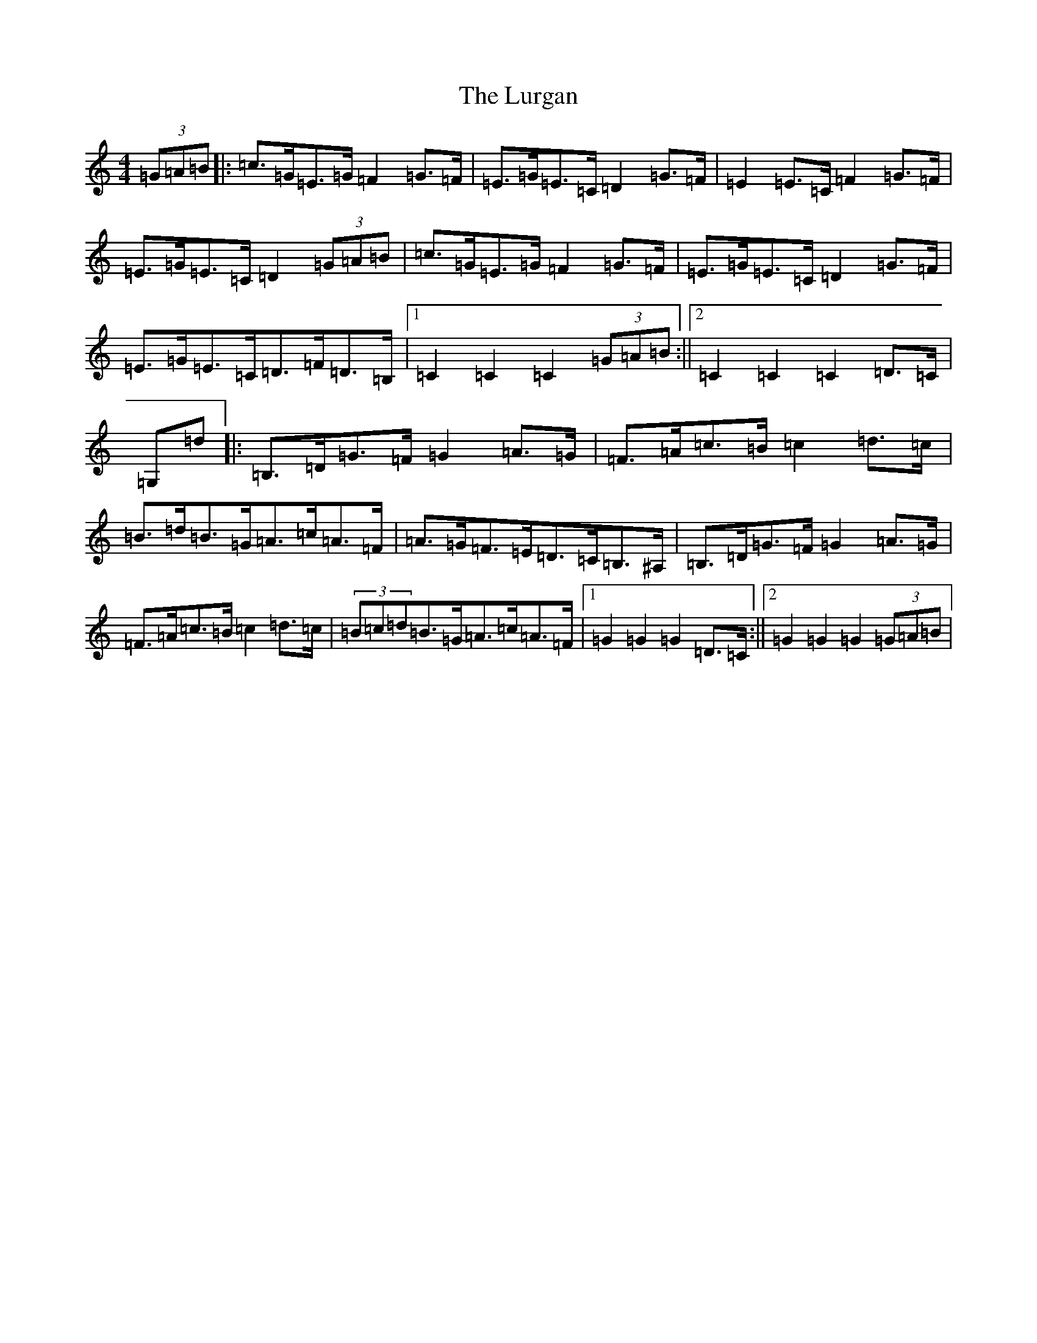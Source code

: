 X: 3417
T: Lurgan, The
S: https://thesession.org/tunes/10691#setting10691
R: hornpipe
M:4/4
L:1/8
K: C Major
(3=G=A=B|:=c>=G=E>=G=F2=G>=F|=E>=G=E>=C=D2=G>=F|=E2=E>=C=F2=G>=F|=E>=G=E>=C=D2(3=G=A=B|=c>=G=E>=G=F2=G>=F|=E>=G=E>=C=D2=G>=F|=E>=G=E>=C=D>=F=D>=B,|1=C2=C2=C2(3=G=A=B:||2=C2=C2=C2=D>=C|=G,=d|:=B,>=D=G>=F=G2=A>=G|=F>=A=c>=B=c2=d>=c|=B>=d=B>=G=A>=c=A>=F|=A>=G=F>=E=D>=C=B,>^A,|=B,>=D=G>=F=G2=A>=G|=F>=A=c>=B=c2=d>=c|(3=B=c=d=B>=G=A>=c=A>=F|1=G2=G2=G2=D>=C:||2=G2=G2=G2(3=G=A=B|